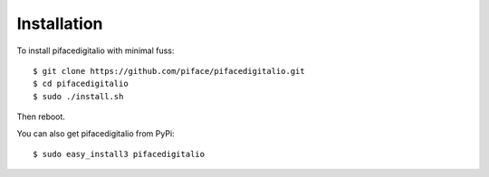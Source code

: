 ############
Installation
############

To install pifacedigitalio with minimal fuss::

    $ git clone https://github.com/piface/pifacedigitalio.git
    $ cd pifacedigitalio
    $ sudo ./install.sh

Then reboot.

You can also get pifacedigitalio from PyPi::

    $ sudo easy_install3 pifacedigitalio
